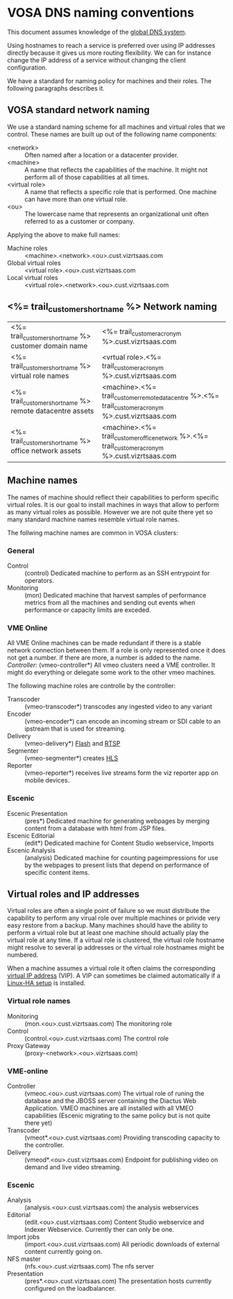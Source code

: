* VOSA DNS naming conventions  
This document assumes knowledge of the [[http://en.wikipedia.org/wiki/Domain_Name_System][global DNS system]].

Using hostnames to reach a service is preferred over using IP addresses directly because it gives us more routing flexibility. We can for instance change the IP address of a service without changing the client configuration.

We have a standard for naming policy for machines and their roles. The following paragraphs describes it.

** VOSA standard network naming
We use a standard naming scheme for all machines and virtual roles that we control. These names are built up out of the following name components: 

- <network> :: Often named after a location or a datacenter provider.
- <machine> :: A name that reflects the capabilities of the machine. It might not perform all of those capabilities at all times.
- <virtual role> :: A name that reflects a specific role that is performed. One machine can have more than one virtual role. 
- <ou> :: The lowercase name that represents an organizational unit often referred to as a customer or company.

Applying the above to make full names:

- Machine roles :: <machine>.<network>.<ou>.cust.vizrtsaas.com
- Global virtual roles :: <virtual role>.<ou>.cust.vizrtsaas.com
- Local virtual roles :: <virtual role>.<network>.<ou>.cust.vizrtsaas.com 

** <%= trail_customer_shortname %> Network naming

| <%= trail_customer_shortname %> customer domain name         | <%= trail_customer_acronym %>.cust.vizrtsaas.com                                                       |
| <%= trail_customer_shortname %> virtual role names        | <vrtual role>.<%= trail_customer_acronym %>.cust.vizrtsaas.com                                         |
| <%= trail_customer_shortname %> remote datacentre assets | <machine>.<%= trail_customer_remote_datacentre %>.<%= trail_customer_acronym %>.cust.vizrtsaas.com      |
| <%= trail_customer_shortname %> office network assets    | <machine>.<%= trail_customer_office_network %>.<%= trail_customer_acronym %>.cust.vizrtsaas.com        |


** Machine names

The names of machine should reflect their capabilities to perform specific virtual roles. It is our goal to install machines in ways that allow to perform as many virtual roles as possible. However we are not quite there yet so many standard machine names resemble virtual role names.

The follwing machine names are common in VOSA clusters:

*** General
- Control :: (control) Dedicated machine to perform as an SSH entrypoint for operators. 
- Monitoring :: (mon) Dedicated machine that harvest samples of performance metrics from all the machines and sending out events when performance or capacity limits are exceded.

*** VME Online
All VME Online machines can be made redundant if there is a stable network connection between them. If a role is only represented once it does not get a number. if there are more, a number is added to the name. 
/Controller:/
(vmeo-controller*) All vmeo clusters need a VME controller. It might do everything or delegate some work to the other vmeo machines.

The following machine roles are controlle by the controller:
- Transcoder :: (vmeo-transcoder*) transcodes any ingested video to any variant
- Encoder :: (vmeo-encoder*) can encode an incoming stream or SDI cable to an ipstream that is used for streaming.
- Delivery :: (vmeo-delivery*) [[http://en.wikipedia.org/wiki/Flash_Video][Flash]] and [[http://en.wikipedia.org/wiki/Real_Time_Streaming_Protocol][RTSP]] 
- Segmenter :: (vmeo-segmenter*) creates [[http://en.wikipedia.org/wiki/HTTP_Live_Streaming][HLS]]
- Reporter :: (vmeo-reporter*) receives live streams form the viz reporter app on mobile devices.

*** Escenic
- Escenic Presentation :: (pres*) Dedicated machine for generating webpages by merging content from a database with html from JSP files.
- Escenic Editorial :: (edit*) Dedicated machine for Content Studio webservice, Imports
- Escenic Analysis :: (analysis) Dedicated machine for counting pageimpressions for use by the webpages to present lists that depend on performance of specific content items.

** Virtual roles and IP addresses
Virtual roles are often a single point of failure so we must distribute the capability to perform any virual role over multiple machines or privide very easy restore from a backup. Many machines should have the ability to perform a virtual role but at least one machine should actually play the virtual role at any time. If a virtual role  is clustered, the virtual role hostname might resolve to several ip addresses or the virtual role hostnames might be numbered.

When a machine assumes a virtual role it often claims the corresponding [[http://en.wikipedia.org/wiki/Virtual_IP_address][virtual IP address]] (VIP). A VIP can sometimes be claimed automatically if a [[http://en.wikipedia.org/wiki/Heartbeat_(program)][Linux-HA setup]] is installed.

*** Virtual role names

- Monitoring :: (mon.<ou>.cust.vizrtsaas.com) The monitoring role
- Control :: (control.<ou>.cust.vizrtsaas.com) The control role 
- Proxy Gateway :: (proxy-<network>.<ou>.vizrtsaas.com)

*** VME-online

- Controller :: (vmeoc.<ou>.cust.vizrtsaas.com) The virtual role of runing the database and the JBOSS server containing the Diactus Web Application. VMEO machines are all installed with all VMEO capabilities (Escenic migrating to the same policy but is not quite there yet)
- Transcoder :: (vmeot*.<ou>.cust.vizrtsaas.com) Providing transcoding capacity to the controller.
- Delivery :: (vmeod*.<ou>.cust.vizrtsaas.com) Endpoint for publishing video on demand and live video streaming.

*** Escenic

- Analysis :: (analysis.<ou>.cust.vizrtsaas.com) the analysis webservices
- Editorial :: (edit.<ou>.cust.vizrtsaas.com) Content Studio webservice and Indexer Webservice. Currently ther can only be one.
- Import jobs :: (import.<ou>.cust.vizrtsaas.com) All periodic downloads of external content currently going on.
- NFS master :: (nfs.<ou>.cust.vizrtsaas.com) The nfs server
- Presentation :: (pres*.<ou>.cust.vizrtsaas.com) The presentation hosts currently configured on the loadbalancer.



